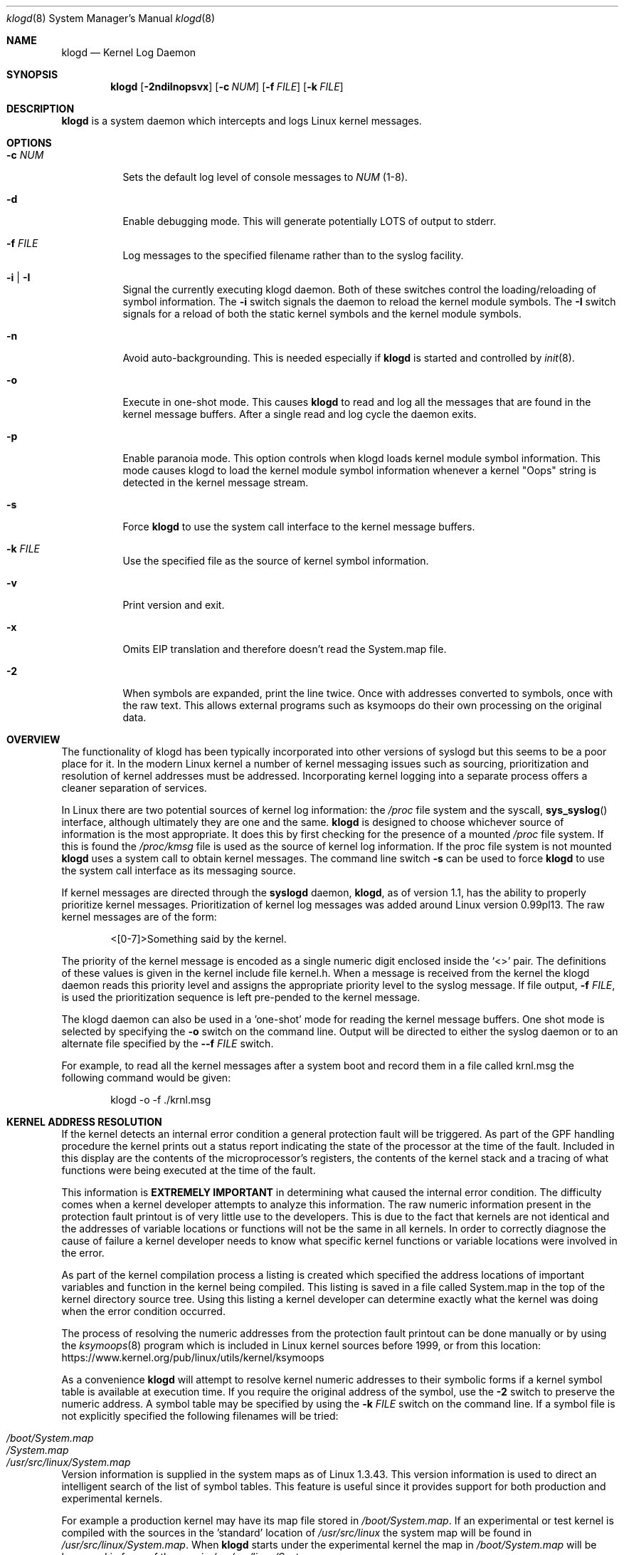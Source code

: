 .\"                                                              -*- nroff -*-
.\" Copyright 1994-1996  Dr. Greg Wettstein, Enjellic Systems Development.
.\" Copyright 1997-2007  Martin Schulze <joey@infodrom.org>
.\" Copyright 2018-2019  Joachim Nilsson <troglobit@gmail.com>
.\"
.\" May be distributed under the GNU General Public License
.\"
.Dd Oct 30, 2019
.Dt klogd 8
.Os "sysklogd (2.0)"
.Sh NAME
.Nm klogd
.Nd Kernel Log Daemon
.Sh SYNOPSIS
.Nm
.Op Fl 2ndiInopsvx
.Op Fl c Ar NUM
.Op Fl f Ar FILE
.Op Fl k Ar FILE
.Sh DESCRIPTION
.Nm
is a system daemon which intercepts and logs Linux kernel messages.
.Sh OPTIONS
.Bl -tag -width Ds
.It Fl c Ar NUM
Sets the default log level of console messages to
.Ar NUM
(1-8).
.It Fl d
Enable debugging mode.  This will generate potentially LOTS of output to
stderr.
.It Fl f Ar FILE
Log messages to the specified filename rather than to the syslog facility.
.It Fl i | Fl I
Signal the currently executing klogd daemon.  Both of these switches control
the loading/reloading of symbol information.  The
.Fl i
switch signals the daemon to reload the kernel module symbols.  The
.Fl I
switch signals for a reload of both the static kernel symbols and the
kernel module symbols.
.It Fl n
Avoid auto-backgrounding.  This is needed especially if
.Nm
is started and controlled by 
.Xr init 8 .
.It Fl o
Execute in one-shot mode.  This causes
.Nm
to read and log all the messages that are found in the kernel message
buffers.  After a single read and log cycle the daemon exits.
.It Fl p
Enable paranoia mode.  This option controls when klogd loads kernel
module symbol information.  This mode causes klogd to load the kernel
module symbol information whenever a kernel "Oops" string is detected in
the kernel message stream.
.It Fl s
Force
.Nm
to use the system call interface to the kernel message buffers.
.It Fl k Ar FILE
Use the specified file as the source of kernel symbol information.
.It Fl v
Print version and exit.
.It Fl x
Omits EIP translation and therefore doesn't read the System.map file.
.It Fl 2
When symbols are expanded, print the line twice.  Once with addresses
converted to symbols, once with the raw text.  This allows external
programs such as ksymoops do their own processing on the original data.
.Sh OVERVIEW
The functionality of klogd has been typically incorporated into other
versions of syslogd but this seems to be a poor place for it.  In the
modern Linux kernel a number of kernel messaging issues such as
sourcing, prioritization and resolution of kernel addresses must be
addressed.  Incorporating kernel logging into a separate process offers
a cleaner separation of services.
.Pp
In Linux there are two potential sources of kernel log information: the 
.Pa /proc
file system and the syscall,
.Fn sys_syslog
interface, although ultimately
they are one and the same.
.Nm
is designed to choose whichever source of information is the most
appropriate.  It does this by first checking for the presence of a
mounted
.Pa /proc
file system.  If this is found the 
.Pa /proc/kmsg
file is used as the source of kernel log
information.  If the proc file system is not mounted 
.Nm
uses a system call to obtain kernel messages.  The command line switch
.Fl s
can be used to force
.Nm
to use the system call interface as its messaging source.
.Pp
If kernel messages are directed through the 
.Nm syslogd
daemon,
.Nm ,
as of version 1.1, has the ability to properly prioritize kernel
messages.  Prioritization of kernel log messages was added around Linux
version 0.99pl13.  The raw kernel messages are of the form:
.Bd -literal -offset indent
<[0-7]>Something said by the kernel.
.Ed
.Pp
The priority of the kernel message is encoded as a single numeric
digit enclosed inside the
.Ql <>
pair.  The definitions of these values is given in the kernel include
file kernel.h.  When a message is received from the kernel the klogd
daemon reads this priority level and assigns the appropriate priority
level to the syslog message.  If file output,
.Fl f Ar FILE ,
is used the prioritization sequence is left pre-pended to the kernel
message.
.Pp
The klogd daemon can also be used in a 'one-shot' mode for reading the
kernel message buffers.  One shot mode is selected by specifying the
.Fl o
switch on the command line.  Output will be directed to either the
syslog daemon or to an alternate file specified by the
.Fl -f Ar FILE
switch.
.Pp
For example, to read all the kernel messages after a system
boot and record them in a file called krnl.msg the following
command would be given:
.Bd -literal -offset indent
klogd -o -f ./krnl.msg
.Ed
.Sh KERNEL ADDRESS RESOLUTION
If the kernel detects an internal error condition a general protection
fault will be triggered.  As part of the GPF handling procedure the
kernel prints out a status report indicating the state of the
processor at the time of the fault.  Included in this display are the
contents of the microprocessor's registers, the contents of the kernel
stack and a tracing of what functions were being executed at the time
of the fault.
.Pp
This information is
.Sy EXTREMELY IMPORTANT
in determining what caused the internal error condition.  The
difficulty comes when a kernel developer attempts to analyze this
information.  The raw numeric information present in the protection
fault printout is of very little use to the developers.  This is due
to the fact that kernels are not identical and the addresses of
variable locations or functions will not be the same in all kernels.
In order to correctly diagnose the cause of failure a kernel developer
needs to know what specific kernel functions or variable locations
were involved in the error.
.Pp
As part of the kernel compilation process a listing is created which
specified the address locations of important variables and function in
the kernel being compiled.  This listing is saved in a file called
System.map in the top of the kernel directory source tree.  Using this
listing a kernel developer can determine exactly what the kernel was
doing when the error condition occurred.
.Pp
The process of resolving the numeric addresses from the protection
fault printout can be done manually or by using the
.Xr ksymoops 8
program which is included in Linux kernel sources before 1999, or
from this location:
.Lk https://www.kernel.org/pub/linux/utils/kernel/ksymoops
.Pp
As a convenience
.Nm
will attempt to resolve kernel numeric addresses to their symbolic forms
if a kernel symbol table is available at execution time.  If you require
the original address of the symbol, use the
.Fl 2
switch to preserve the numeric address.  A symbol table may be specified
by using the
.Fl k Ar FILE
switch on the command line.  If a symbol file is not explicitly
specified the following filenames will be tried:
.Pp
.Bl -tag -width /usr/src/linux/System.map -compact -offset indent
.It Pa /boot/System.map
.It Pa /System.map
.It Pa /usr/src/linux/System.map
.El
.Pp
Version information is supplied in the system maps as of Linux 1.3.43.
This version information is used to direct an intelligent search of the
list of symbol tables.  This feature is useful since it provides support
for both production and experimental kernels.
.Pp
For example a production kernel may have its map file stored in
.Pa /boot/System.map .
If an experimental or test kernel is compiled with
the sources in the 'standard' location of
.Pa /usr/src/linux
the system
map will be found in
.Pa /usr/src/linux/System.map .
When
.Nm
starts under the experimental kernel the map in
.Pa /boot/System.map
will be bypassed in favor of the map in
.Pa /usr/src/linux/System.map .
.Pp
Modern kernels as of 1.3.43 properly format important kernel addresses
so that they will be recognized and translated by klogd.  Earlier
kernels require a source code patch be applied to the kernel sources.
This patch is supplied with the sysklogd sources.
.Pp
The process of analyzing kernel protections faults works very well with
a static kernel.  Additional difficulties are encountered when
attempting to diagnose errors which occur in loadable kernel modules.
Loadable kernel modules are used to implement kernel functionality in a
form which can be loaded or unloaded at will.  The use of loadable
modules is useful from a debugging standpoint and can also be useful in
decreasing the amount of memory required by a kernel.
.Pp
The difficulty with diagnosing errors in loadable modules is due to the
dynamic nature of the kernel modules.  When a module is loaded the
kernel will allocate memory to hold the module, when the module is
unloaded this memory will be returned back to the kernel.  This dynamic
memory allocation makes it impossible to produce a map file which
details the addresses of the variable and functions in a kernel loadable
module.  Without this location map it is not possible for a kernel
developer to determine what went wrong if a protection fault involves a
kernel module.
.Pp
.Nm
has support for dealing with the problem of diagnosing protection faults
in kernel loadable modules.  At program start time or in response to a
signal the daemon will interrogate the kernel for a listing of all
modules loaded and the addresses in memory they are loaded at.
Individual modules can also register the locations of important
functions when the module is loaded.  The addresses of these exported
symbols are also determined during this interrogation process.
.Pp
When a protection fault occurs an attempt will be made to resolve kernel
addresses from the static symbol table.  If this fails the symbols from
the currently loaded modules are examined in an attempt to resolve the
addresses.  At the very minimum this allows klogd to indicate which
loadable module was responsible for generating the protection fault.
Additional information may be available if the module developer chose to
export symbol information from the module.
.Pp
Proper and accurate resolution of addresses in kernel modules requires
that
.Nm
be informed whenever the kernel module status changes.  The
.Fl i
and
.Fl I
switches can be used to signal the currently executing daemon that
symbol information be reloaded.  Of most importance to proper resolution
of module symbols is the
.Fl i
switch.  Each time a kernel module is loaded or removed from the kernel
the following command should be executed:
.Bd -literal -offset indent
klogd -i
.Ed
.Pp
The
.Fl p
switch can also be used to insure that module symbol information is up
to date.  This switch instructs
.Nm
to reload the module symbol information whenever a protection fault
is detected.  Caution should be used before invoking the program in
'paranoid' mode.  The stability of the kernel and the operating
environment is always under question when a protection fault occurs.
Since the klogd daemon must execute system calls in order to read the
module symbol information there is the possibility that the system may
be too unstable to capture useful information.  A much better policy is
to insure that klogd is updated whenever a module is loaded or unloaded.
Having uptodate symbol information loaded increases the probability of
properly resolving a protection fault if it should occur.
.Pp
Included in the sysklogd source distribution is a patch to the
modules-2.0.0 package which allows the
.Xr insmod 8 ,
.Xr rmmod 8 ,
and
.Xr modprobe 8
utilities to automatically signal
.Nm
whenever a module is inserted or removed from the kernel.  Using this
patch will insure that the symbol information maintained in klogd is
always consistent with the current kernel state.
.Sh CONSOLE LOG LEVEL
The
.Nm
daemon allows the ability to alter the presentation of kernel messages
to the system console.  Consequent with the prioritization of kernel
messages was the inclusion of default messaging levels for the kernel.
In a stock kernel the the default console log level is set to 7.  Any
messages with a priority level numerically lower than 7 (higher
priority) appear on the console.
.Pp
Messages of priority level 7 are considered to be 'debug' messages and
will thus not appear on the console.  Many administrators, particularly
in a multi-user environment, prefer that all kernel messages be handled
by klogd and either directed to a file or to the syslogd daemon.  This
prevents 'nuisance' messages such as line printer out of paper or disk
change detected from cluttering the console.
.Pp
When
.Fl c
is given on the commandline,
.Nm
will execute a system call to inhibit all kernel messages from being
displayed on the console.  Former versions always issued this system
call and defaulted to all kernel messages except for panics.  This is
handled differently currently so
.Nm
doesn't need to set this value anymore.  The
.Ar NUM
argument given to the
.Fl c
switch specifies the priority level of messages which will be directed
to the console.  Note that messages of a priority value LOWER than the
indicated number will be directed to the console.
.Pp
For example, to have the kernel display all messages with a priority
level of 3,
.Ql (KERN_ERR)
or more severe the following command would be executed:
.Bd -literal -offset indent
klogd \-c 4
.Ed
.Pp
The definitions of the numeric values for kernel messages are given in
the file
.Pa kernel.h
which can be found in the
.Pa /usr/include/linux
directory if the kernel sources are installed.  These values parallel
the syslog priority values which are defined in the file
.Pa syslog.h
found in the
.PA /usr/include/sys
sub-directory.
.Pp
The console log level is usually configured with the
.Xr sysctl 8
program, directly or via its configuration file
.Pa /etc/sysctl.conf .
In this file the following line 
.Bd -lilteral -offset indent
kernel.printk = 4 4 1 7
.Ed
.Pp
corresponds to the sampe setting above.
.Sh SIGNALS
.Nm
responds to eight signals:
.Pp
.Bl -tag -width TERM -compact
.It HUP
.It INT
.It KILL
.It TERM
The SIGINT, SIGKILL, SIGTERM and SIGHUP signals cause the daemon to
close its kernel log sources and terminate gracefully.
.It TSTP
.It CONT
The SIGTSTP and SIGCONT signals are used to start and stop kernel
logging.  Upon receipt of SIGTSTP the daemon will close its log sources
and spin in an idle loop.  Subsequent receipt of SIGCONT cause the
daemon to go through its initialization sequence and re-choose an input
source.  Using SIGSTOP and SIGCONT in combination the kernel log input
can be re-chosen without stopping and restarting the daemon.  For
example if the
.PA /proc
file system is to be un-mounted the following command sequence should be
used:
.Bd -literal -offset indent
kill -TSTP pid
umount /proc
kill -CONT pid
.Ed
.Pp
Notations will be made in the system logs with
.Ql LOG_INFO
priority documenting the start/stop of logging.
.It USR1
.It USR2
The SIGUSR1 and SIGUSR2 signals are used to initiate loading/reloading
of kernel symbol information.  Receipt of SIGUSR1 will cause the kernel
module symbols to be reloaded.  Signaling the daemon with SIGUSR2 will
cause both the static kernel symbols and the kernel module symbols to be
reloaded.
.Pp
Provided that the
.Pa System.map
file is placed in an appropriate location the signal of generally
greatest usefulness is SIGUSR1.  It is designed to be used to signal the
daemon when kernel modules are loaded/unloaded.  Sending this signal to
the daemon after a kernel module state change will insure that proper
resolution of symbols will occur if a protection fault occurs in the
address space occupied by a kernel module.
.El
.Pp
.Sh FILES
.Bl -tag -width TERM -compact
.It Pa /proc/kmsg
One source for kernel messages for
.Nm klogd
.It Pa /var/run/klogd.pid
The file containing the process id of 
.Nm
.It Pa /boot/System.map , Pa /System.map , Pa /usr/src/linux/System.map
Default locations for kernel system maps
.Ed
.Sh BUGS
Probably numerous.  Well formed unidiffs and/or GitHub pull
requests appreciated.
.Sh SEE ALSO
.Xr syslogd 8
.Xr syslog 2
.Xr klogctl 2
.Sh AUTHORS
The kernel log daemon
.Nm
was originally written by Steve Lord <lord@cray.com>, Greg Wettstein
made major improvements.  Martin Schulze <joey@infodrom.org> fixed some
bugs and took over maintenance.  Later Joachim Nilsson, @troglobit
picked up maintenance at GitHub.

